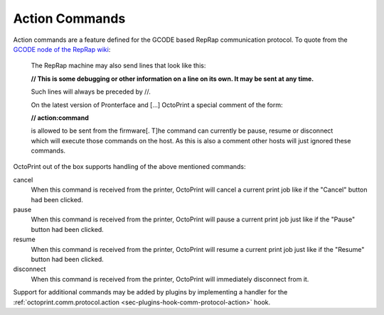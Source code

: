 .. _sec-features-action_commands:

Action Commands
===============

Action commands are a feature defined for the GCODE based RepRap communication protocol. To quote from the
`GCODE node of the RepRap wiki <http://reprap.org/wiki/Gcode#Replies_from_the_RepRap_machine_to_the_host_computer>`_:

    The RepRap machine may also send lines that look like this:

    **// This is some debugging or other information on a line on its own. It may be sent at any time.**

    Such lines will always be preceded by //.

    On the latest version of Pronterface and [...] OctoPrint a special comment of the form:

    **// action:command**

    is allowed to be sent from the firmware[. T]he command can currently be pause, resume or disconnect which will
    execute those commands on the host. As this is also a comment other hosts will just ignored these commands.

OctoPrint out of the box supports handling of the above mentioned commands:

cancel
    When this command is received from the printer, OctoPrint will cancel a current print job like if the
    "Cancel" button had been clicked.

pause
    When this command is received from the printer, OctoPrint will pause a current print job just like if the
    "Pause" button had been clicked.

resume
    When this command is received from the printer, OctoPrint will resume a current print job just like if
    the "Resume" button had been clicked.

disconnect
    When this command is received from the printer, OctoPrint will immediately disconnect from it.

Support for additional commands may be added by plugins by implementing a handler for the
:ref:`octoprint.comm.protocol.action <sec-plugins-hook-comm-protocol-action>` hook.

